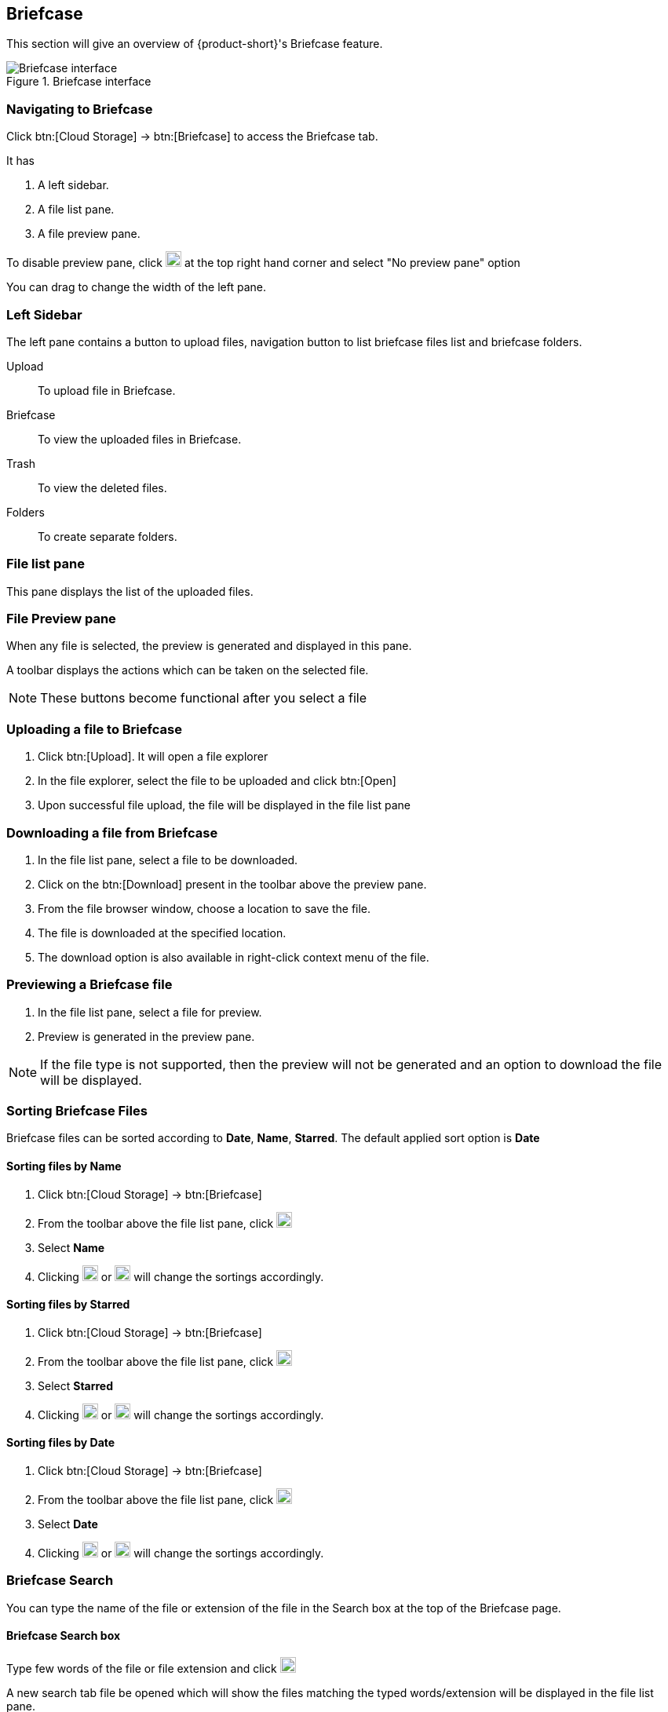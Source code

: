 == Briefcase
This section will give an overview of {product-short}'s Briefcase feature.

.Briefcase interface
image::screenshots/briefcase-window-blank.png[Briefcase interface]

=== Navigating to Briefcase
Click btn:[Cloud Storage] -> btn:[Briefcase] to access the Briefcase tab.

It has

. A left sidebar.
. A file list pane.
. A file preview pane.

To disable preview pane, click image:graphics/chevron-down.svg[down icon, width=20] at the top right hand corner and select "No preview pane" option

You can drag to change the width of the left pane.

=== Left Sidebar

The left pane contains a button to upload files, navigation button to list briefcase files list and briefcase folders.

Upload:: To upload file in Briefcase. 

Briefcase:: To view the uploaded files in Briefcase. 

Trash:: To view the deleted files.

Folders:: To create separate folders.

=== File list pane

This pane displays the list of the uploaded files.

=== File Preview pane

When any file is selected, the preview is generated and displayed in this pane.

A toolbar displays the actions which can be taken on the selected file.

NOTE: These buttons become functional after you select a file

=== Uploading a file to Briefcase
. Click btn:[Upload]. It will open a file explorer
. In the file explorer, select the file to be uploaded and click btn:[Open]
. Upon successful file upload, the file will be displayed in the file list pane

=== Downloading a file from Briefcase
. In the file list pane, select a file to be downloaded.
. Click on the btn:[Download] present in the toolbar above the preview pane.
. From the file browser window, choose a location to save the file.
. The file is downloaded at the specified location.
. The download option is also available in right-click context menu of the file.

=== Previewing a Briefcase file
. In the file list pane, select a file for preview.
. Preview is generated in the preview pane.

NOTE: If the file type is not supported, then the preview will not be generated and an option to download the file will be displayed.

=== Sorting Briefcase Files
Briefcase files can be sorted according to *Date*, *Name*, *Starred*. The default applied sort option is *Date*

==== Sorting files by Name
. Click btn:[Cloud Storage] -> btn:[Briefcase]
. From the toolbar above the file list pane, click image:graphics/chevron-down.svg[down icon, width=20]
. Select *Name*
. Clicking image:graphics/arrow-down-briefcase.svg[down arrow, width=20] or image:graphics/arrow-up-briefcase.svg[up arrow, width=20] will change the sortings accordingly.

==== Sorting files by Starred
. Click btn:[Cloud Storage] -> btn:[Briefcase]
. From the toolbar above the file list pane, click image:graphics/chevron-down.svg[plus icon, width=20]
. Select *Starred*
. Clicking image:graphics/arrow-down-briefcase.svg[down arrow, width=20] or image:graphics/arrow-up-briefcase.svg[up arrow, width=20] will change the sortings accordingly.

==== Sorting files by Date
. Click btn:[Cloud Storage] -> btn:[Briefcase]
. From the toolbar above the file list pane, click image:graphics/chevron-down.svg[plus icon, width=20]
. Select *Date*
. Clicking image:graphics/arrow-down-briefcase.svg[down arrow, width=20] or image:graphics/arrow-up-briefcase.svg[up arrow, width=20] will change the sortings accordingly.


=== Briefcase Search
You can type the name of the file or extension of the file in the Search box at the top of the Briefcase page.

==== Briefcase Search box
Type few words of the file or file extension and click image:graphics/search.svg[magnifying glass icon, width=20]

A new search tab file be opened which will show the files matching the typed words/extension will be displayed in the file list pane.

==== Creating Briefcase Folders
A Separate folder can be created to save the files them.

. Click btn:[Cloud Storage] -> btn:[Briefcase]
. In the left sidebar, hover over the *Folders* and click image:graphics/plus.svg[plus icon, width=20].
. Enter the name for the new folder and press kbd:[Enter].
. The folder will be created and appear under *Folders*.

==== Creating Subfolders
Subfolders can be created under *Briefcase*

. Click btn:[Cloud Storage] -> btn:[Briefcase]
. In the left sidebar, right-click on *Briefcase* and click on "Create subfolder* option.
. Enter the name for the subfolder and press kbd:[Enter].
. The folder will be created and appear under *Briefcase*.

=== Share Briefcase Folders
The default Briefcase folder or the newly created folders appearing under *Folders* can be shared with the other users.

=== Steps to share the folder
. Click btn:[Cloud Storage] -> btn:[Briefcase]
. In the left pane, right-click a folder to share.
. From the context menu, choose Share.
. Choose appropriate permission from *Sharing Permissions* dropdown.
+
View:: Users can view all files under the shared folder but cannot make changes to that folder.

View, edit, add and remove:: Users have permission to view and edit the contents of a folder, create new subfolders, present items on your behalf, and delete items from the folder.

View, edit, add, remove, and administer:: Users have permission to view and edit the content of a shared folder, create new subfolders, present on your behalf, delete items from the shared folder, and share the folder with others.

. Enter the email address(s) with whom to share the contact folder.
. Click btn:[Save] for changes to take effect.


=== Move Briefcase files
If custom folders are created, then Uploaded files can be moved from one folder to another.

==== Move using drag and drop
. Click btn:[Cloud Storage] -> btn:[Briefcase]
. Select the file and drag it to the folder and drop it
. The file is moved to that folder

==== Move using *Move* option
. Click btn:[Cloud Storage] -> btn:[Briefcase]
. Select a file to be moved
. Click the *Move* option in the toolbar above Preview Pane
. Select the folder
. The file is moved to that folder.
+
--
TIP: If there are lot of folders, the folder can be searched by typing the name in image:graphics/search.svg[magnifying glass icon, width=20]
--
+


=== Star a Briefcase file
This feature is like flagging the file so that it stands out and appears with a star in the file list

==== Star from *Right-click* menu
. Click btn:[Cloud Storage] -> btn:[Briefcase]
. Right-click a file and select *Star* from the context menu
. A image:graphics/star.svg[star icon, width=20] will appear in front of the file name

==== Star from *More* menu
. Click btn:[Cloud Storage] -> btn:[Briefcase]
. Select a file
. Click on *More* in the toolbar above the preview pane.
. Select *Star*
. A image:graphics/star.svg[stat icon, width=20] will appear in front of the file name


=== Unstar a Briefcase file
This feature helps in removing the flagging set for the file

==== Unstar from right-click menu
. Click btn:[Cloud Storage] -> btn:[Briefcase]
. Right-click a file and select *Clear Star* from the context menu
. A image:graphics/star.svg[star icon, width=20] will disappear for the file

==== Star from *More* menu
. Click btn:[Cloud Storage] -> btn:[Briefcase]
. Select a file
. Click on *More* in the toolbar above the preview pane.
. Select *Clear Star*
. A image:graphics/star.svg[stat icon, width=20] will disappear for the file

=== Deleting a Briefcase file
A briefcase file can be deleted in two ways.

==== From Right-click menu
. Click btn:[Cloud Storage] -> btn:[Briefcase]
. Right-click on a file select *Delete*
. The file is deleted and moved to the Trash folder.

==== Using btn:[Delete]
. Click btn:[Cloud Storage] -> btn:[Briefcase]
. Select a file
. Click btn:[Delete] in the toolbar above the preview pane.
. The file is deleted and moved to the Trash folder.


=== Attaching from briefcase to email
Files available in Briefcase can be attached to an Email

. In the email composer,  click image:graphics/paperclip.svg[width=20px] to open file attach options.
. Clicking **Attach files from Briefcase** brings up a file explorer.
. Navigate to the folder, select the file to attach and click **Attach**.
The selected file now appears as an attachment.


=== Uploading from email to briefcase 
Files from the email can be directly uploaded to Briefcase

. Select the email which has attachments.
. In the reading pane, hover over the file and click image:graphics/briefcase.svg[briefcase icon, width=20px]
. In the file explorer, select a folder and click btn:[Save].
. Upon successful file upload, a message will be displayed *Attachment added to Briefcase*.
